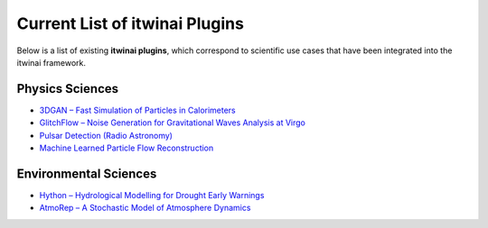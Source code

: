 Current List of itwinai Plugins
===============================

Below is a list of existing **itwinai plugins**, which correspond to scientific use cases that have been integrated into the itwinai framework.

Physics Sciences
----------------

- `3DGAN – Fast Simulation of Particles in Calorimeters <https://github.com/interTwin-eu/itwinai-3dgan-plugin>`__
- `GlitchFlow – Noise Generation for Gravitational Waves Analysis at Virgo <https://github.com/interTwin-eu/glitchflow-itwinai-plugin>`__
- `Pulsar Detection (Radio Astronomy) <https://github.com/interTwin-eu/pulsar-plugin>`__
- `Machine Learned Particle Flow Reconstruction <https://github.com/matbun/mlpf-itwinai-plugin>`__

Environmental Sciences
-----------------------

- `Hython – Hydrological Modelling for Drought Early Warnings <https://github.com/interTwin-eu/hython-itwinai-plugin>`__
- `AtmoRep – A Stochastic Model of Atmosphere Dynamics <https://github.com/matbun/atmorep-itwinai-plugin>`__
